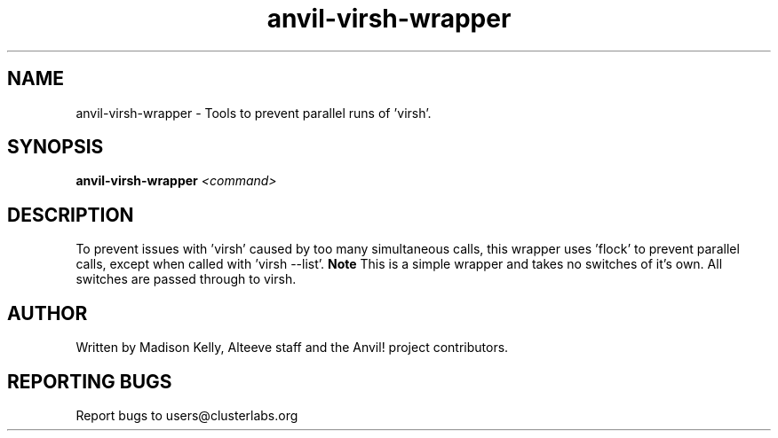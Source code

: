 .\" Manpage for the Anvil! IA platform 
.\" Contact mkelly@alteeve.com to report issues, concerns or suggestions.
.TH anvil-virsh-wrapper "8" "July 23 2024" "Anvil! Intelligent Availability™ Platform"
.SH NAME
anvil-virsh-wrapper \- Tools to prevent parallel runs of 'virsh'.
.SH SYNOPSIS
.B anvil-virsh-wrapper 
\fI\,<command>
.SH DESCRIPTION
To prevent issues with 'virsh' caused by too many simultaneous calls, this wrapper uses 'flock' to prevent parallel calls, except when called with 'virsh --list'.
.B Note
This is a simple wrapper and takes no switches of it's own. All switches are passed through to virsh.
.IP
.SH AUTHOR
Written by Madison Kelly, Alteeve staff and the Anvil! project contributors.
.SH "REPORTING BUGS"
Report bugs to users@clusterlabs.org
